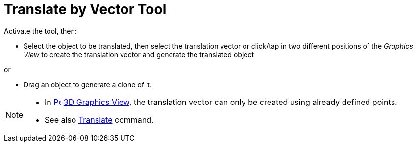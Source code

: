 = Translate by Vector Tool
:page-en: tools/Translate_by_Vector
ifdef::env-github[:imagesdir: /en/modules/ROOT/assets/images]

Activate the tool, then:

* Select the object to be translated, then select the translation vector or click/tap in two different positions of the _Graphics View_ to create the translation vector and generate the translated object

or

* Drag an object to generate a clone of it.

[NOTE]
====

* In xref:/3D_Graphics_View.adoc[image:16px-Perspectives_algebra_3Dgraphics.svg.png[Perspectives algebra
3Dgraphics.svg,width=16,height=16]] xref:/3D_Graphics_View.adoc[3D Graphics View], the translation vector can only be created using already defined points.
* See also xref:/commands/Translate.adoc[Translate] command.

====
